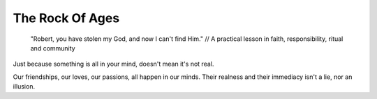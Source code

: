 The Rock Of Ages
================

    "Robert, you have stolen my God, and now I can't find Him." // A practical
    lesson in faith, responsibility, ritual and community

Just because something is all in your mind, doesn't mean it's not real.

Our friendships, our loves, our passions, all happen in our minds. Their
realness and their immediacy isn't a lie, nor an illusion.
 
